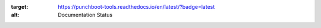 .. image:: https://readthedocs.org/projects/punchboot-tools/badge/?version=latest
:target: https://punchboot-tools.readthedocs.io/en/latest/?badge=latest
:alt: Documentation Status


